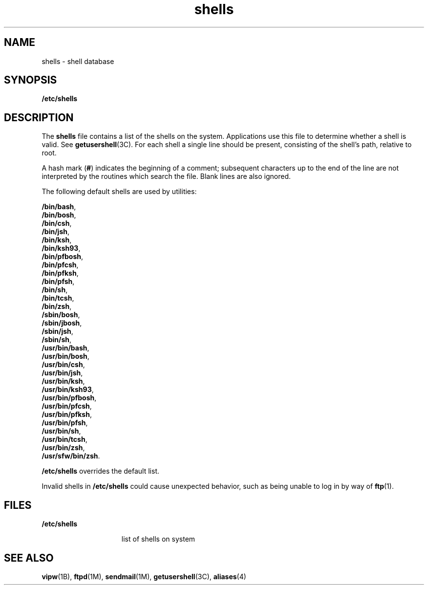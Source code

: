 '\" te
.\" Copyright (c) 2007 Sun Microsystems, Inc. All Rights Reserved.
.\" Copyright (c) 2012-2016, J. Schilling
.\" Copyright (c) 2013, Andreas Roehler
.\" Portions Copyright (c) 1982-2007 AT&T Knowledge Ventures
.\" CDDL HEADER START
.\"
.\" The contents of this file are subject to the terms of the
.\" Common Development and Distribution License ("CDDL"), version 1.0.
.\" You may only use this file in accordance with the terms of version
.\" 1.0 of the CDDL.
.\"
.\" A full copy of the text of the CDDL should have accompanied this
.\" source.  A copy of the CDDL is also available via the Internet at
.\" http://www.opensource.org/licenses/cddl1.txt
.\"
.\" When distributing Covered Code, include this CDDL HEADER in each
.\" file and include the License file at usr/src/OPENSOLARIS.LICENSE.
.\" If applicable, add the following below this CDDL HEADER, with the
.\" fields enclosed by brackets "[]" replaced with your own identifying
.\" information: Portions Copyright [yyyy] [name of copyright owner]
.\"
.\" CDDL HEADER END
.TH shells 4 "12 Sept 2016" "SunOS 5.11" "File Formats"
.SH NAME
shells \- shell database
.SH SYNOPSIS
.LP
.nf
\fB/etc/shells\fR
.fi

.SH DESCRIPTION
.sp
.LP
The
.B shells
file contains a list of the shells on the system.
Applications use this file to determine whether a shell is valid. See
.BR getusershell (3C).
For each shell a single line should be present,
consisting of the shell's path, relative to root.
.sp
.LP
A hash mark
.RB ( # )
indicates the beginning of a comment; subsequent
characters up to the end of the line are not interpreted by the routines
which search the file. Blank lines are also ignored.
.sp
.LP
The following default shells are used by utilities:
.sp .6
.nf
.BR /bin/bash ,
.BR /bin/bosh ,
.BR /bin/csh ,
.BR /bin/jsh ,
.BR /bin/ksh ,
.BR /bin/ksh93 ,
.BR /bin/pfbosh ,
.BR /bin/pfcsh ,
.BR /bin/pfksh ,
.BR /bin/pfsh ,
.BR /bin/sh ,
.BR /bin/tcsh ,
.BR /bin/zsh ,
.BR /sbin/bosh ,
.BR /sbin/jbosh ,
.BR /sbin/jsh ,
.BR /sbin/sh ,
.BR /usr/bin/bash ,
.BR /usr/bin/bosh ,
.BR /usr/bin/csh ,
.BR /usr/bin/jsh ,
.BR /usr/bin/ksh ,
.BR /usr/bin/ksh93 ,
.BR /usr/bin/pfbosh ,
.BR /usr/bin/pfcsh ,
.BR /usr/bin/pfksh ,
.BR /usr/bin/pfsh ,
.BR /usr/bin/sh ,
.BR /usr/bin/tcsh ,
.BR /usr/bin/zsh ,
.BR /usr/sfw/bin/zsh .
.fi
.LP
.B /etc/shells
overrides the default list.
.sp
.LP
Invalid shells in
.B /etc/shells
could cause unexpected behavior, such
as being unable to log in by way of
.BR ftp (1).
.SH FILES
.sp
.ne 2
.mk
.na
.B /etc/shells
.ad
.RS 15n
.rt
list of shells on system
.RE

.SH SEE ALSO
.sp
.LP
.BR vipw (1B),
.BR ftpd (1M),
.BR sendmail (1M),
.BR getusershell (3C),
.BR aliases (4)
